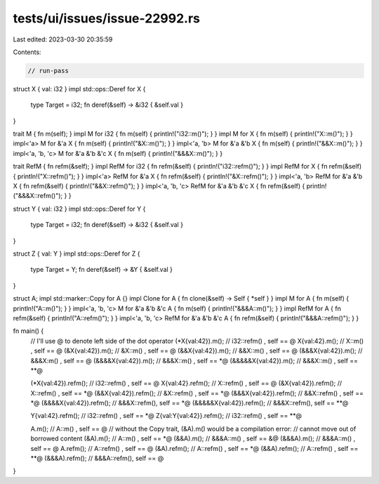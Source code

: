tests/ui/issues/issue-22992.rs
==============================

Last edited: 2023-03-30 20:35:59

Contents:

.. code-block:: rs

    // run-pass

struct X { val: i32 }
impl std::ops::Deref for X {
    type Target = i32;
    fn deref(&self) -> &i32 { &self.val }
}


trait            M                   { fn m(self); }
impl             M for i32           { fn m(self) { println!("i32::m()"); } }
impl             M for X             { fn m(self) { println!("X::m()"); } }
impl<'a>         M for &'a X         { fn m(self) { println!("&X::m()"); } }
impl<'a, 'b>     M for &'a &'b X     { fn m(self) { println!("&&X::m()"); } }
impl<'a, 'b, 'c> M for &'a &'b &'c X { fn m(self) { println!("&&&X::m()"); } }

trait            RefM                   { fn refm(&self); }
impl             RefM for i32           { fn refm(&self) { println!("i32::refm()"); } }
impl             RefM for X             { fn refm(&self) { println!("X::refm()"); } }
impl<'a>         RefM for &'a X         { fn refm(&self) { println!("&X::refm()"); } }
impl<'a, 'b>     RefM for &'a &'b X     { fn refm(&self) { println!("&&X::refm()"); } }
impl<'a, 'b, 'c> RefM for &'a &'b &'c X { fn refm(&self) { println!("&&&X::refm()"); } }

struct Y { val: i32 }
impl std::ops::Deref for Y {
    type Target = i32;
    fn deref(&self) -> &i32 { &self.val }
}

struct Z { val: Y }
impl std::ops::Deref for Z {
    type Target = Y;
    fn deref(&self) -> &Y { &self.val }
}

struct A;
impl std::marker::Copy for A {}
impl Clone for A { fn clone(&self) -> Self { *self } }
impl             M for             A { fn m(self) { println!("A::m()"); } }
impl<'a, 'b, 'c> M for &'a &'b &'c A { fn m(self) { println!("&&&A::m()"); } }
impl             RefM for             A { fn refm(&self) { println!("A::refm()"); } }
impl<'a, 'b, 'c> RefM for &'a &'b &'c A { fn refm(&self) { println!("&&&A::refm()"); } }

fn main() {
    // I'll use @ to denote left side of the dot operator
    (*X{val:42}).m();        // i32::refm() , self == @
    X{val:42}.m();           // X::m()      , self == @
    (&X{val:42}).m();        // &X::m()     , self == @
    (&&X{val:42}).m();       // &&X::m()    , self == @
    (&&&X{val:42}).m();      // &&&X:m()    , self == @
    (&&&&X{val:42}).m();     // &&&X::m()   , self == *@
    (&&&&&X{val:42}).m();    // &&&X::m()   , self == **@

    (*X{val:42}).refm();     // i32::refm() , self == @
    X{val:42}.refm();        // X::refm()   , self == @
    (&X{val:42}).refm();     // X::refm()   , self == *@
    (&&X{val:42}).refm();    // &X::refm()  , self == *@
    (&&&X{val:42}).refm();   // &&X::refm() , self == *@
    (&&&&X{val:42}).refm();  // &&&X::refm(), self == *@
    (&&&&&X{val:42}).refm(); // &&&X::refm(), self == **@

    Y{val:42}.refm();        // i32::refm() , self == *@
    Z{val:Y{val:42}}.refm(); // i32::refm() , self == **@

    A.m();                   // A::m()      , self == @
    // without the Copy trait, (&A).m() would be a compilation error:
    // cannot move out of borrowed content
    (&A).m();                // A::m()      , self == *@
    (&&A).m();               // &&&A::m()   , self == &@
    (&&&A).m();              // &&&A::m()   , self == @
    A.refm();                // A::refm()   , self == @
    (&A).refm();             // A::refm()   , self == *@
    (&&A).refm();            // A::refm()   , self == **@
    (&&&A).refm();           // &&&A::refm(), self == @
}


